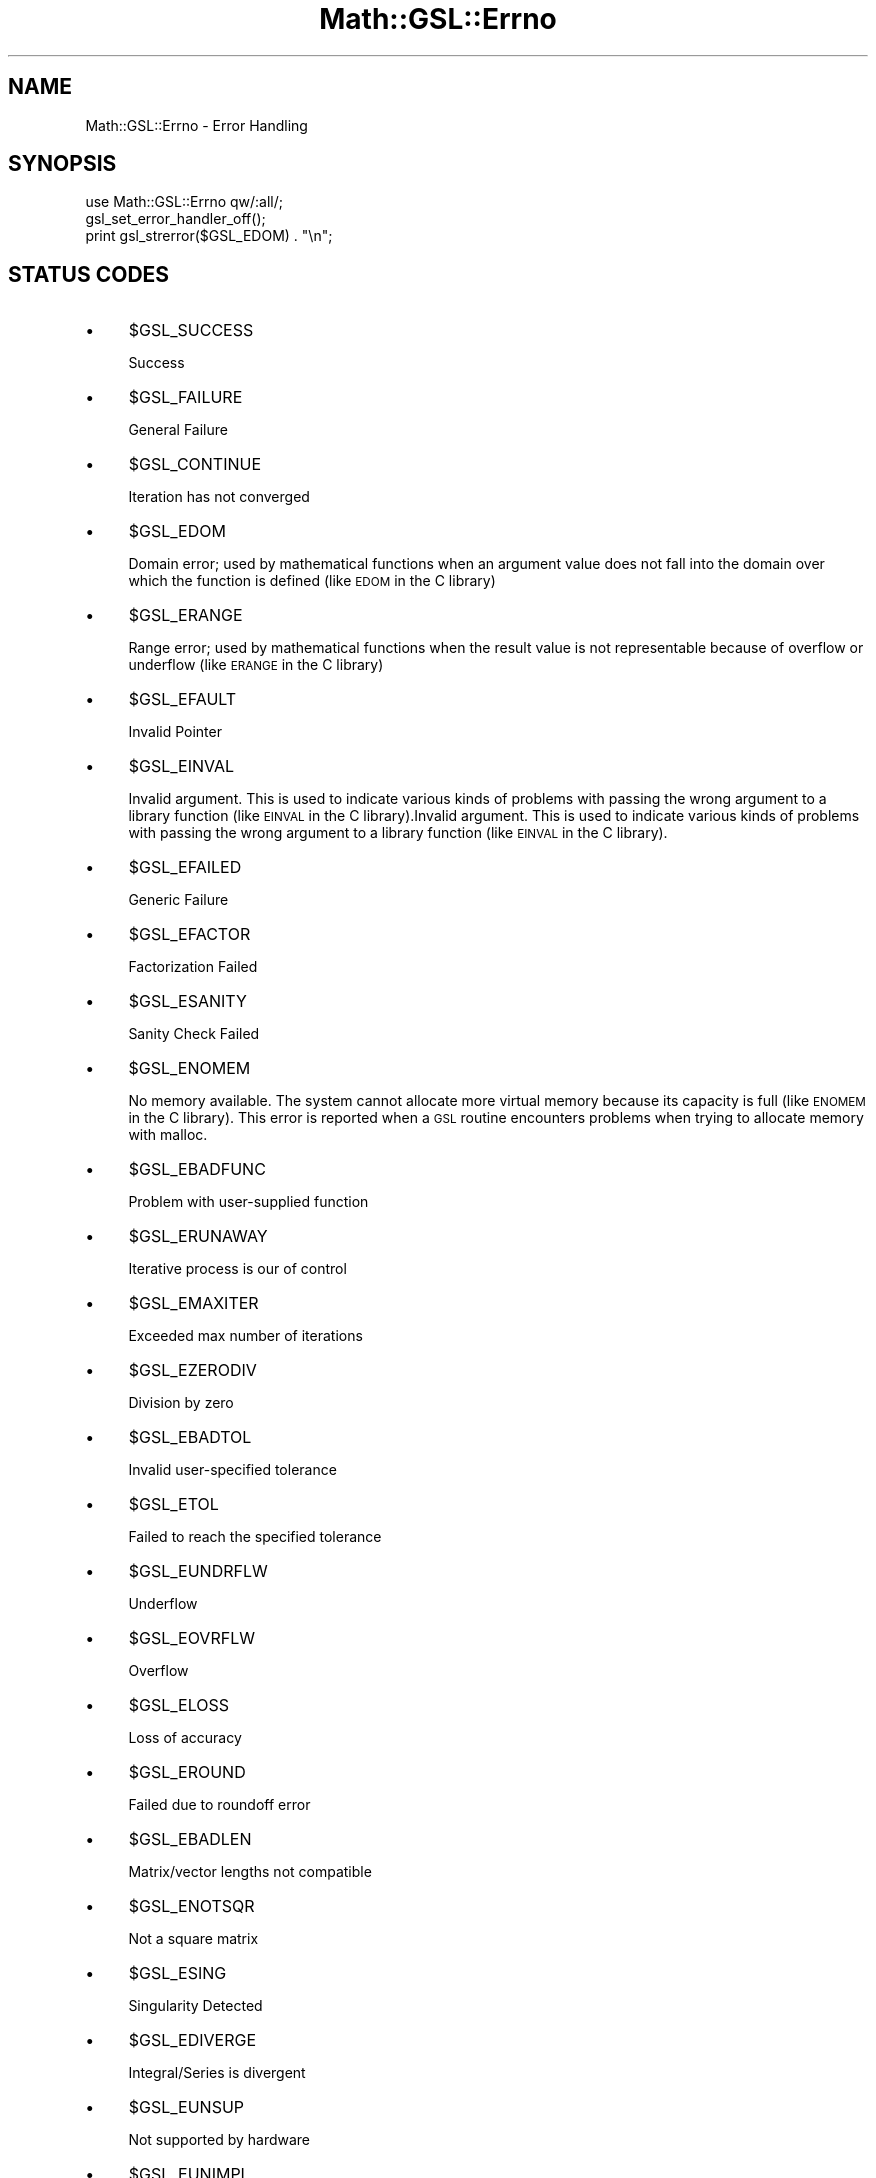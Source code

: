 .\" Automatically generated by Pod::Man 2.25 (Pod::Simple 3.16)
.\"
.\" Standard preamble:
.\" ========================================================================
.de Sp \" Vertical space (when we can't use .PP)
.if t .sp .5v
.if n .sp
..
.de Vb \" Begin verbatim text
.ft CW
.nf
.ne \\$1
..
.de Ve \" End verbatim text
.ft R
.fi
..
.\" Set up some character translations and predefined strings.  \*(-- will
.\" give an unbreakable dash, \*(PI will give pi, \*(L" will give a left
.\" double quote, and \*(R" will give a right double quote.  \*(C+ will
.\" give a nicer C++.  Capital omega is used to do unbreakable dashes and
.\" therefore won't be available.  \*(C` and \*(C' expand to `' in nroff,
.\" nothing in troff, for use with C<>.
.tr \(*W-
.ds C+ C\v'-.1v'\h'-1p'\s-2+\h'-1p'+\s0\v'.1v'\h'-1p'
.ie n \{\
.    ds -- \(*W-
.    ds PI pi
.    if (\n(.H=4u)&(1m=24u) .ds -- \(*W\h'-12u'\(*W\h'-12u'-\" diablo 10 pitch
.    if (\n(.H=4u)&(1m=20u) .ds -- \(*W\h'-12u'\(*W\h'-8u'-\"  diablo 12 pitch
.    ds L" ""
.    ds R" ""
.    ds C` ""
.    ds C' ""
'br\}
.el\{\
.    ds -- \|\(em\|
.    ds PI \(*p
.    ds L" ``
.    ds R" ''
'br\}
.\"
.\" Escape single quotes in literal strings from groff's Unicode transform.
.ie \n(.g .ds Aq \(aq
.el       .ds Aq '
.\"
.\" If the F register is turned on, we'll generate index entries on stderr for
.\" titles (.TH), headers (.SH), subsections (.SS), items (.Ip), and index
.\" entries marked with X<> in POD.  Of course, you'll have to process the
.\" output yourself in some meaningful fashion.
.ie \nF \{\
.    de IX
.    tm Index:\\$1\t\\n%\t"\\$2"
..
.    nr % 0
.    rr F
.\}
.el \{\
.    de IX
..
.\}
.\"
.\" Accent mark definitions (@(#)ms.acc 1.5 88/02/08 SMI; from UCB 4.2).
.\" Fear.  Run.  Save yourself.  No user-serviceable parts.
.    \" fudge factors for nroff and troff
.if n \{\
.    ds #H 0
.    ds #V .8m
.    ds #F .3m
.    ds #[ \f1
.    ds #] \fP
.\}
.if t \{\
.    ds #H ((1u-(\\\\n(.fu%2u))*.13m)
.    ds #V .6m
.    ds #F 0
.    ds #[ \&
.    ds #] \&
.\}
.    \" simple accents for nroff and troff
.if n \{\
.    ds ' \&
.    ds ` \&
.    ds ^ \&
.    ds , \&
.    ds ~ ~
.    ds /
.\}
.if t \{\
.    ds ' \\k:\h'-(\\n(.wu*8/10-\*(#H)'\'\h"|\\n:u"
.    ds ` \\k:\h'-(\\n(.wu*8/10-\*(#H)'\`\h'|\\n:u'
.    ds ^ \\k:\h'-(\\n(.wu*10/11-\*(#H)'^\h'|\\n:u'
.    ds , \\k:\h'-(\\n(.wu*8/10)',\h'|\\n:u'
.    ds ~ \\k:\h'-(\\n(.wu-\*(#H-.1m)'~\h'|\\n:u'
.    ds / \\k:\h'-(\\n(.wu*8/10-\*(#H)'\z\(sl\h'|\\n:u'
.\}
.    \" troff and (daisy-wheel) nroff accents
.ds : \\k:\h'-(\\n(.wu*8/10-\*(#H+.1m+\*(#F)'\v'-\*(#V'\z.\h'.2m+\*(#F'.\h'|\\n:u'\v'\*(#V'
.ds 8 \h'\*(#H'\(*b\h'-\*(#H'
.ds o \\k:\h'-(\\n(.wu+\w'\(de'u-\*(#H)/2u'\v'-.3n'\*(#[\z\(de\v'.3n'\h'|\\n:u'\*(#]
.ds d- \h'\*(#H'\(pd\h'-\w'~'u'\v'-.25m'\f2\(hy\fP\v'.25m'\h'-\*(#H'
.ds D- D\\k:\h'-\w'D'u'\v'-.11m'\z\(hy\v'.11m'\h'|\\n:u'
.ds th \*(#[\v'.3m'\s+1I\s-1\v'-.3m'\h'-(\w'I'u*2/3)'\s-1o\s+1\*(#]
.ds Th \*(#[\s+2I\s-2\h'-\w'I'u*3/5'\v'-.3m'o\v'.3m'\*(#]
.ds ae a\h'-(\w'a'u*4/10)'e
.ds Ae A\h'-(\w'A'u*4/10)'E
.    \" corrections for vroff
.if v .ds ~ \\k:\h'-(\\n(.wu*9/10-\*(#H)'\s-2\u~\d\s+2\h'|\\n:u'
.if v .ds ^ \\k:\h'-(\\n(.wu*10/11-\*(#H)'\v'-.4m'^\v'.4m'\h'|\\n:u'
.    \" for low resolution devices (crt and lpr)
.if \n(.H>23 .if \n(.V>19 \
\{\
.    ds : e
.    ds 8 ss
.    ds o a
.    ds d- d\h'-1'\(ga
.    ds D- D\h'-1'\(hy
.    ds th \o'bp'
.    ds Th \o'LP'
.    ds ae ae
.    ds Ae AE
.\}
.rm #[ #] #H #V #F C
.\" ========================================================================
.\"
.IX Title "Math::GSL::Errno 3pm"
.TH Math::GSL::Errno 3pm "2012-08-17" "perl v5.14.2" "User Contributed Perl Documentation"
.\" For nroff, turn off justification.  Always turn off hyphenation; it makes
.\" way too many mistakes in technical documents.
.if n .ad l
.nh
.SH "NAME"
Math::GSL::Errno \- Error Handling
.SH "SYNOPSIS"
.IX Header "SYNOPSIS"
.Vb 2
\&    use Math::GSL::Errno qw/:all/;
\&    gsl_set_error_handler_off();
\&
\&    print gsl_strerror($GSL_EDOM) . "\en";
.Ve
.SH "STATUS CODES"
.IX Header "STATUS CODES"
.IP "\(bu" 4
\&\f(CW$GSL_SUCCESS\fR
.Sp
Success
.IP "\(bu" 4
\&\f(CW$GSL_FAILURE\fR
.Sp
General Failure
.IP "\(bu" 4
\&\f(CW$GSL_CONTINUE\fR
.Sp
Iteration has not converged
.IP "\(bu" 4
\&\f(CW$GSL_EDOM\fR
.Sp
Domain error; used by mathematical functions when an argument value does not fall into the domain over which the function is defined (like \s-1EDOM\s0 in the C library)
.IP "\(bu" 4
\&\f(CW$GSL_ERANGE\fR
.Sp
Range error; used by mathematical functions when the result value is not representable because of overflow or underflow (like \s-1ERANGE\s0 in the C library)
.IP "\(bu" 4
\&\f(CW$GSL_EFAULT\fR
.Sp
Invalid Pointer
.IP "\(bu" 4
\&\f(CW$GSL_EINVAL\fR
.Sp
Invalid argument. This is used to indicate various kinds of problems with passing the wrong argument to a library function (like \s-1EINVAL\s0 in the C library).Invalid argument. This is used to indicate various kinds of problems with passing the wrong argument to a library function (like \s-1EINVAL\s0 in the C library).
.IP "\(bu" 4
\&\f(CW$GSL_EFAILED\fR
.Sp
Generic Failure
.IP "\(bu" 4
\&\f(CW$GSL_EFACTOR\fR
.Sp
Factorization Failed
.IP "\(bu" 4
\&\f(CW$GSL_ESANITY\fR
.Sp
Sanity Check Failed
.IP "\(bu" 4
\&\f(CW$GSL_ENOMEM\fR
.Sp
No memory available. The system cannot allocate more virtual memory because its capacity is full (like \s-1ENOMEM\s0 in the C library). This error is reported when a \s-1GSL\s0 routine encounters problems when trying to allocate memory with malloc.
.IP "\(bu" 4
\&\f(CW$GSL_EBADFUNC\fR
.Sp
Problem with user-supplied function
.IP "\(bu" 4
\&\f(CW$GSL_ERUNAWAY\fR
.Sp
Iterative process is our of control
.IP "\(bu" 4
\&\f(CW$GSL_EMAXITER\fR
.Sp
Exceeded max number of iterations
.IP "\(bu" 4
\&\f(CW$GSL_EZERODIV\fR
.Sp
Division by zero
.IP "\(bu" 4
\&\f(CW$GSL_EBADTOL\fR
.Sp
Invalid user-specified tolerance
.IP "\(bu" 4
\&\f(CW$GSL_ETOL\fR
.Sp
Failed to reach the specified tolerance
.IP "\(bu" 4
\&\f(CW$GSL_EUNDRFLW\fR
.Sp
Underflow
.IP "\(bu" 4
\&\f(CW$GSL_EOVRFLW\fR
.Sp
Overflow
.IP "\(bu" 4
\&\f(CW$GSL_ELOSS\fR
.Sp
Loss of accuracy
.IP "\(bu" 4
\&\f(CW$GSL_EROUND\fR
.Sp
Failed due to roundoff error
.IP "\(bu" 4
\&\f(CW$GSL_EBADLEN\fR
.Sp
Matrix/vector lengths not compatible
.IP "\(bu" 4
\&\f(CW$GSL_ENOTSQR\fR
.Sp
Not a square matrix
.IP "\(bu" 4
\&\f(CW$GSL_ESING\fR
.Sp
Singularity Detected
.IP "\(bu" 4
\&\f(CW$GSL_EDIVERGE\fR
.Sp
Integral/Series is divergent
.IP "\(bu" 4
\&\f(CW$GSL_EUNSUP\fR
.Sp
Not supported by hardware
.IP "\(bu" 4
\&\f(CW$GSL_EUNIMPL\fR
.Sp
Not implemented
.IP "\(bu" 4
\&\f(CW$GSL_ECACHE\fR
.Sp
Cache limit exceeded
.IP "\(bu" 4
\&\f(CW$GSL_ETABLE\fR
.Sp
Table limit exceeded
.IP "\(bu" 4
\&\f(CW$GSL_ENOPROG\fR
.Sp
Iteration not converging
.IP "\(bu" 4
\&\f(CW$GSL_ENOPROGJ\fR
.Sp
Jacobian not improving solution
.IP "\(bu" 4
\&\f(CW$GSL_ETOLF\fR
.Sp
Cannot reach tolerance in F
.IP "\(bu" 4
\&\f(CW$GSL_ETOLX\fR
.Sp
Cannot reach tolerance in X
.IP "\(bu" 4
\&\f(CW$GSL_ETOLG\fR
.Sp
Cannot reach tolerance in Gradient
.IP "\(bu" 4
\&\f(CW$GSL_EOF\fR
.Sp
End of file
.SH "FUNCTIONS"
.IX Header "FUNCTIONS"
.IP "\(bu" 4
gsl_error
.IP "\(bu" 4
gsl_stream_printf
.IP "\(bu" 4
gsl_strerror($gsl_errno) \- This function returns a pointer to a string describing the error code gsl_errno. For example, print (\*(L"error: gsl_strerror ($status)\en\*(R"); would print an error message like error: output range error for a status value of \s-1GSL_ERANGE\s0.
.IP "\(bu" 4
gsl_set_error_handler
.IP "\(bu" 4
\&\fIgsl_set_error_handler_off()\fR \- This function turns off the error handler by defining an error handler which does nothing. This will cause the program to continue after any error, so the return values from any library routines must be checked. This is the recommended behavior for production programs. The previous handler is returned (so that you can restore it later).
.IP "\(bu" 4
gsl_set_stream_handler
.IP "\(bu" 4
gsl_set_stream
